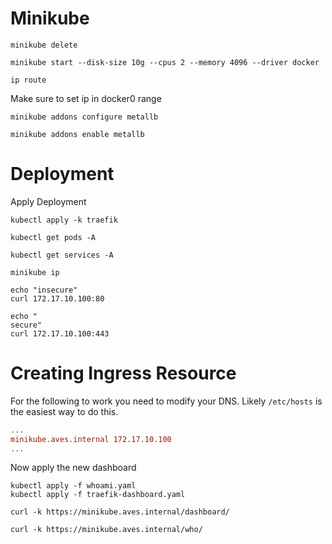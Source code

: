 * Minikube

#+begin_src shell :results output
  minikube delete
#+end_src

#+RESULTS:
: * Deleting "minikube" in docker ...
: * Deleting container "minikube" ...
: * Removing /home/costrouc/.minikube/machines/minikube ...
: * Removed all traces of the "minikube" cluster.

#+begin_src shell :results output
  minikube start --disk-size 10g --cpus 2 --memory 4096 --driver docker
#+end_src

#+RESULTS:
: * minikube v1.13.0 on Nixos "21.03pre-git (Okapi)"
: * Using the docker driver based on user configuration
: * Starting control plane node minikube in cluster minikube
: * Creating docker container (CPUs=2, Memory=4096MB) ...
: * Preparing Kubernetes v1.19.0 on Docker 19.03.8 ...
: * Verifying Kubernetes components...
: * Enabled addons: default-storageclass, storage-provisioner
: * Done! kubectl is now configured to use "minikube" by default

#+begin_src shell
  ip route
#+end_src

#+RESULTS:
| default          | via | 192.168.1.1 | dev   | wlp4s0 | proto | dhcp | metric |           600 |          |     |
| 172.17.0.0/16    | dev | docker0     | proto | kernel | scope | link | src    |    172.17.0.1 |          |     |
| 192.168.1.0/24   | dev | wlp4s0      | proto | kernel | scope | link | src    | 192.168.1.108 | metric   | 600 |
| 192.168.39.0/24  | dev | virbr4      | proto | kernel | scope | link | src    |  192.168.39.1 | linkdown |     |
| 192.168.42.0/24  | dev | virbr1      | proto | kernel | scope | link | src    |  192.168.42.1 | linkdown |     |
| 192.168.122.0/24 | dev | virbr0      | proto | kernel | scope | link | src    | 192.168.122.1 | linkdown |     |
| 192.168.200.0/24 | dev | virbr3      | proto | kernel | scope | link | src    | 192.168.200.1 | linkdown |     |

Make sure to set ip in docker0 range

#+begin_src shell
  minikube addons configure metallb
#+end_src

#+begin_src shell
  minikube addons enable metallb
#+end_src

#+RESULTS:
: * The 'metallb' addon is enabled

* Deployment

Apply Deployment

#+begin_src shell :results output
  kubectl apply -k traefik
#+end_src

#+RESULTS:
: serviceaccount/traefik-ingress-controller unchanged
: clusterrole.rbac.authorization.k8s.io/traefik-ingress-controller unchanged
: clusterrolebinding.rbac.authorization.k8s.io/traefik-ingress-controller unchanged
: service/traefik-ingress-service unchanged
: daemonset.apps/traefik-daemon-set unchanged

#+begin_src shell
  kubectl get pods -A
#+end_src

#+RESULTS:
| NAMESPACE      | NAME                             | READY | STATUS  | RESTARTS | AGE |
| kube-system    | coredns-f9fd979d6-w4jnt          | 1/1   | Running |        0 | 20m |
| kube-system    | etcd-minikube                    | 1/1   | Running |        0 | 20m |
| kube-system    | kube-apiserver-minikube          | 1/1   | Running |        0 | 20m |
| kube-system    | kube-controller-manager-minikube | 1/1   | Running |        0 | 20m |
| kube-system    | kube-proxy-lrp59                 | 1/1   | Running |        0 | 20m |
| kube-system    | kube-scheduler-minikube          | 1/1   | Running |        0 | 20m |
| kube-system    | storage-provisioner              | 1/1   | Running |        0 | 20m |
| kube-system    | traefik-daemon-set-zq7pl         | 1/1   | Running |        0 | 4s  |
| metallb-system | controller-675d6c9976-rhx57      | 1/1   | Running |        0 | 12m |
| metallb-system | speaker-jd5t6                    | 1/1   | Running |        0 | 12m |

#+begin_src shell
  kubectl get services -A
#+end_src

#+RESULTS:
| NAMESPACE   | NAME                    | TYPE         |    CLUSTER-IP | EXTERNAL-IP   | PORT(S)                    | AGE   |
| default     | kubernetes              | ClusterIP    |     10.96.0.1 | <none>        | 443/TCP                    | 20m   |
| kube-system | kube-dns                | ClusterIP    |    10.96.0.10 | <none>        | 53/UDP,53/TCP,9153/TCP     | 20m   |
| kube-system | traefik-ingress-service | LoadBalancer | 10.111.12.146 | 172.17.10.100 | 80:30528/TCP,443:30379/TCP | 5m51s |

#+begin_src shell :results output
  minikube ip
#+end_src

#+RESULTS:
: 172.17.0.3

#+begin_src shell :results output
  echo "insecure"
  curl 172.17.10.100:80

  echo "
  secure"
  curl 172.17.10.100:443
#+end_src

#+RESULTS:
: insecure
: Moved Permanently
: secure
: 404 page not found

* Creating Ingress Resource

For the following to work you need to modify your DNS. Likely
=/etc/hosts= is the easiest way to do this.

#+begin_src ini
  ...
  minikube.aves.internal 172.17.10.100
  ...
#+end_src

Now apply the new dashboard

#+begin_src shell :results output
  kubectl apply -f whoami.yaml
  kubectl apply -f traefik-dashboard.yaml
#+end_src

#+RESULTS:
: service/whoami created
: deployment.apps/whoami created
: ingress.extensions/whoami created
: service/traefik-dashboard unchanged
: ingress.extensions/traefik-dashboard configured

#+begin_src shell :results output
  curl -k https://minikube.aves.internal/dashboard/
#+end_src

#+RESULTS:
: <!DOCTYPE html><html><head><title>Traefik</title><meta charset=utf-8><meta name=description content="Traefik UI"><meta name=format-detection content="telephone=no"><meta name=msapplication-tap-highlight content=no><meta name=viewport content="user-scalable=no,initial-scale=1,maximum-scale=1,minimum-scale=1,width=device-width"><link rel=icon type=image/png href=statics/app-logo-128x128.png><link rel=icon type=image/png sizes=16x16 href=statics/icons/favicon-16x16.png><link rel=icon type=image/png sizes=32x32 href=statics/icons/favicon-32x32.png><link rel=icon type=image/png sizes=96x96 href=statics/icons/favicon-96x96.png><link rel=icon type=image/ico href=statics/icons/favicon.ico><link href=css/284ee262.162ea886.css rel=prefetch><link href=css/2b31cb68.b69a4f0a.css rel=prefetch><link href=css/2fc4e300.15d951f1.css rel=prefetch><link href=css/3e3ce03c.9b22e80f.css rel=prefetch><link href=css/46fd955e.9b22e80f.css rel=prefetch><link href=css/491024e9.9b22e80f.css rel=prefetch><link href=css/52875482.9b22e80f.css rel=prefetch><link href=css/6d73c73c.9b22e80f.css rel=prefetch><link href=css/70aa9655.0e433876.css rel=prefetch><link href=css/77d911b4.9b22e80f.css rel=prefetch><link href=css/ad8e29f4.b5aeb305.css rel=prefetch><link href=css/b34404c8.9b22e80f.css rel=prefetch><link href=css/c8abb44a.ad36de1b.css rel=prefetch><link href=css/d2880142.dd7c0af2.css rel=prefetch><link href=css/dba10db0.350172b4.css rel=prefetch><link href=js/284ee262.91e29d10.js rel=prefetch><link href=js/2b31cb68.af1fdfbd.js rel=prefetch><link href=js/2d21e8fd.c00ac0e6.js rel=prefetch><link href=js/2fc4e300.35f36a4b.js rel=prefetch><link href=js/3e3ce03c.293f4729.js rel=prefetch><link href=js/46fd955e.5ae3567e.js rel=prefetch><link href=js/491024e9.fca48131.js rel=prefetch><link href=js/52875482.65e645a6.js rel=prefetch><link href=js/6d73c73c.935c393f.js rel=prefetch><link href=js/70aa9655.2470591c.js rel=prefetch><link href=js/77d911b4.40543ff4.js rel=prefetch><link href=js/ad8e29f4.e68646e2.js rel=prefetch><link href=js/b34404c8.7a4b9be8.js rel=prefetch><link href=js/c8abb44a.11069c8c.js rel=prefetch><link href=js/d2880142.1586712d.js rel=prefetch><link href=js/dba10db0.4b33a696.js rel=prefetch><link href=css/app.03db6149.css rel=preload as=style><link href=js/app.4b9719d8.js rel=preload as=script><link href=js/runtime.be240131.js rel=preload as=script><link href=js/vendor.569cebaa.js rel=preload as=script><link href=css/app.03db6149.css rel=stylesheet></head><body><div id=q-app></div><script type=text/javascript src=js/app.4b9719d8.js></script><script type=text/javascript src=js/runtime.be240131.js></script><script type=text/javascript src=js/vendor.569cebaa.js></script></body></html>

#+begin_src shell :results output
  curl -k https://minikube.aves.internal/who/
#+end_src

#+RESULTS:
#+begin_example
Hostname: whoami-78447d957f-z8lvf
IP: 127.0.0.1
IP: 172.18.0.5
RemoteAddr: 172.18.0.4:54108
GET /who/ HTTP/1.1
Host: minikube.aves.internal
User-Agent: curl/7.72.0
Accept: */*
Accept-Encoding: gzip
X-Forwarded-For: 172.18.0.1
X-Forwarded-Host: minikube.aves.internal
X-Forwarded-Port: 443
X-Forwarded-Proto: https
X-Forwarded-Server: traefik-daemon-set-zq7pl
X-Real-Ip: 172.18.0.1

#+end_example
